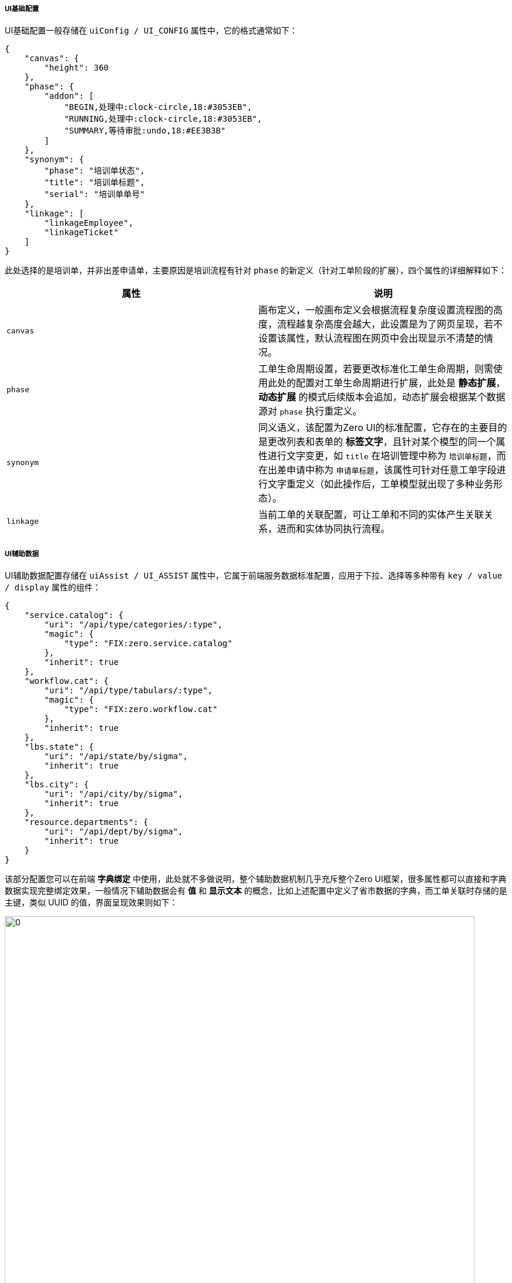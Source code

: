 ifndef::imagesdir[:imagesdir: ../images]
:data-uri:

===== UI基础配置

UI基础配置一般存储在 `uiConfig / UI_CONFIG` 属性中，它的格式通常如下：

[source,json]
----
{
    "canvas": {
        "height": 360
    },
    "phase": {
        "addon": [
            "BEGIN,处理中:clock-circle,18:#3053EB",
            "RUNNING,处理中:clock-circle,18:#3053EB",
            "SUMMARY,等待审批:undo,18:#EE3B3B"
        ]
    },
    "synonym": {
        "phase": "培训单状态",
        "title": "培训单标题",
        "serial": "培训单单号"
    },
    "linkage": [
        "linkageEmployee",
        "linkageTicket"
    ]
}
----

此处选择的是培训单，并非出差申请单，主要原因是培训流程有针对 `phase` 的新定义（针对工单阶段的扩展），四个属性的详细解释如下：

[options="header"]
|====
|属性|说明
|`canvas` | 画布定义，一般画布定义会根据流程复杂度设置流程图的高度，流程越复杂高度会越大，此设置是为了网页呈现，若不设置该属性，默认流程图在网页中会出现显示不清楚的情况。
|`phase` | 工单生命周期设置，若要更改标准化工单生命周期，则需使用此处的配置对工单生命周期进行扩展，此处是 *静态扩展*，*动态扩展* 的模式后续版本会追加，动态扩展会根据某个数据源对 `phase` 执行重定义。
|`synonym` | 同义语义，该配置为Zero UI的标准配置，它存在的主要目的是更改列表和表单的 *标签文字*，且针对某个模型的同一个属性进行文字变更，如 `title` 在培训管理中称为 `培训单标题`，而在出差申请中称为 `申请单标题`，该属性可针对任意工单字段进行文字重定义（如此操作后，工单模型就出现了多种业务形态）。
|`linkage` | 当前工单的关联配置，可让工单和不同的实体产生关联关系，进而和实体协同执行流程。
|====

===== UI辅助数据

UI辅助数据配置存储在 `uiAssist / UI_ASSIST` 属性中，它属于前端服务数据标准配置，应用于下拉、选择等多种带有 `key / value / display` 属性的组件：

[source,json]
----
{
    "service.catalog": {
        "uri": "/api/type/categories/:type",
        "magic": {
            "type": "FIX:zero.service.catalog"
        },
        "inherit": true
    },
    "workflow.cat": {
        "uri": "/api/type/tabulars/:type",
        "magic": {
            "type": "FIX:zero.workflow.cat"
        },
        "inherit": true
    },
    "lbs.state": {
        "uri": "/api/state/by/sigma",
        "inherit": true
    },
    "lbs.city": {
        "uri": "/api/city/by/sigma",
        "inherit": true
    },
    "resource.departments": {
        "uri": "/api/dept/by/sigma",
        "inherit": true
    }
}
----

该部分配置您可以在前端 *字典绑定* 中使用，此处就不多做说明，整个辅助数据机制几乎充斥整个Zero UI框架，很多属性都可以直接和字典数据实现完整绑定效果，一般情况下辅助数据会有 *值* 和 *显示文本* 的概念，比如上述配置中定义了省市数据的字典，而工单关联时存储的是主键，类似 UUID 的值，界面呈现效果则如下：

image:zwf-ui-assist.png[0,800]

也就意味着此处会包含辅助数据：

[options="header"]
|====
|属性名|值|呈现|来自字典
|`tripProvince` | UUID | 福建省 | `lbs.state`
|`tripCity` | UUID | 福州市 | `lbs.city`
|====

您若去查看表单配置还可以看到如下完整属性设置，省市之间还会有依赖配置，从下边代码段可以知道前端在配置时省市使用了字典绑定的模式，而此处的 `lbs.state` 和 `lbs.city` 辅助数据必须在 `UI_ASSIST` 中定义：

[source,json]
----
[
    {
        "metadata": "tripProvince,出差省,8,,aiSelect,placeholder=（直辖市/省份）",
        "optionJsx.config.datum": "source=lbs.state,value=key,label=name",
        "optionJsx.depend.impact": {
            "reset": [
                "tripCity"
            ]
        },
        "optionConfig.rules": [
            "required,请选择出差直辖市或省份！"
        ],
        "optionJsx.allowClear": true
    },
    {
        "metadata": "tripCity,出差市,8,,aiSelect,placeholder=（市辖区/城市）",
        "optionJsx.config.datum": "source=lbs.city,value=key,label=name",
        "optionJsx.config.cascade": {
            "source": "stateId",
            "target": "FORM:tripProvince"
        },
        "optionConfig.rules": [
            "required,请选择出差市辖区或城市！"
        ],
        "optionJsx.allowClear": true
    }
]
----

[TIP]
====
辅助数据的存在归根到底有一个核心原因就是数据库中使用了 *代理主键* 的设计，而不是直接使用了 *业务主键*，代理主键在Zero Extension中通常使用 UUID 列，于是很多位置都会包含类似辅助数据的结构设计，底层模型、实体之间产生关联时在 *系统级* 使用代理主键执行。
====

===== UI关联数据

UI关联数据主要用于配置一个流程表单中下边截图部分（还是出差申请为例）：

image:zwf-form-linkage.png[0,960]

和 `UI_CONFIG` 中配置一致，此处配置了 *关联员工* 和 *关联工单*，关联数据最终访问的是底层的 `X_LINKAGE` 表，对工单而言所有关联对象都是一个 Array 数组结构，关联对象还可以作为工单主实体来使用。上述两个页签在当前流程定义中的 `UI_LINKAGE` 配置为：

[source,json]
----
{
    "linkageAttachment": "workflow/linkage/attachment.json",
    "linkageTicket": "workflow/linkage/ticket.json",
    "linkageEmployee": "workflow/linkage/employee.json"
}
----

目前版本支持的关联信息如下：

[options="header"]
|====
|属性名（页签）|配置文件|定义项目|说明
|linkageAsset| `workflow/linkage/asset.json` | zero-atom | 关联资产
|linkageTicket| `workflow/linkage/ticket.json` | zero-wf | 关联工单
|image:i-config.png[0,22] linkageAttachment| `workflow/linkage/attachment.json` | zero-wf | 关联附件
|linkageEmployee| `workflow/linkage/employee.json` | zero-erp | 关联员工
|image:i-bug.png[0,22] linkageContract| `workflow/linkage/contract.json` | zero-erp | 关联合同
|image:i-bug.png[0,22] linkageProject| `workflow/linkage/project.json` | zero-erp | 关联项目
|image:i-bug.png[0,22] linkageCustomer| `workflow/linkage/customer.json` | zero-erp | 关联客户
|====

表格中带 image:i-bug.png[0,22] 的表示已开发，未配置（目前流程需求中没有使用到）。关联信息会在对应实体所在项目中进行关联配置定义，导入时只要定制 `workflow/linkage/` 目录下的文件名就可以导入相关关联页签，所有关联信息中只有附件关联比较特殊——不是以页签的方式呈现在界面上，而是直接呈现在主表单的下方。

[CAUTION]
====
关联部分的页签顺序在 `UI_CONFIG` 中按照数组元素的索引位置定义，如上述配置为：

[source,json]
----
    "linkage": [
        "linkageEmployee",
        "linkageTicket"
    ]
----

所以出差申请表单中，关联员工排在第一，而关联工单排在关联员工后边（参考截图）。

`UI_LINKAGE` 具有文件加载功能，类似 Excel 中的 `JSON:` 规则，即上述配置中的 `workflow/linkage/employee.json` 会在实际导入数据过程中发生转义，真正存储在数据库 `UI_LINKAGE` 字段中的内容并非是字符串，而是关联文件的JSON定义内容，这样可以大规模提高关联部分的重用性，根据实际使用看来，同一种关联部分除了文字部分偶尔有所差异，其他内容几乎一模一样，所以这样的配置模式可方便重用，如此您的流程关联配置就不用关注额外的信息而直接引用，若您需要特殊的关联配置，可以按照如下步骤执行：

1. 在您的 `workflow/linkage/` 目录下书写新的关联文件（不能和上述标准化配置的文件名重名）。
2. 将您的关联部分设置到新文件中。

_目前版本不支持上述标准化以外的关联模式，后续此部分会做成动态字典来满足更多场景的需求，现阶段的关联已经可以满足大量流程应用_。

====

最后以关联工单为例解释 `UI_LINKAGE` 中的内容，同时帮助您理解 `ExLinkage` 组件的核心配置，了解流程中关联部分的配置细节。关联部分除了上述主界面以外，还伴随一个模态窗，如下：

image:zwf-form-linkage-win.png[0,1024]

关联工单的JSON全部配置如下：

[source,json]
----
{
    "config": {
        "query": {
            "sourceType": "w.ticket",
            "targetType": "w.ticket"
        }
    },
    "message": {
        "window": "选择关联工单",
        "add": "添加关联工单",
        "search": "搜索工单：",
        "tip": "（默认只有`已完成`的工单可以被选择关联，若要关联其他工单，请联系管理员。）",
        "failure": "请选择您要添加的工单信息，您未选择任何工单！",
        "success": "您的关联工单信息已成功保存！"
    },
    "editor": {
        "selection": {
            "phase": [
                "FINISHED",
                "CANCELED"
            ]
        },
        "tree": {
            "type": "zero.service.catalog",
            "title": "服务目录",
            "config": {
                "parent": "parentId",
                "title": "name",
                "text": "name",
                "value": "code"
            },
            "condition": "catalog,i"
        },
        "initial": {
            "alias": "工单关联记录",
            "type": "TICKET",
            "linkType": "TICKET-TICKET",
            "sourceType": "w.ticket",
            "targetType": "w.ticket"
        },
        "search": {
            "condition": [
                "serial,c",
                "title,c"
            ],
            "placeholder": "单号/标题"
        },
        "ajax": {
            "uri": "/api/up/flow-ticket",
            "method": "POST"
        }
    },
    "table": {
        "columns": [
            {
                "metadata": "serial,单号"
            },
            "title,工单标题",
            {
                "metadata": "catalog,类型,DATUM",
                "$datum": "source=service.catalog,value=code,display=name"
            },
            {
                "metadata": "phase,工单状态,RENDERS",
                "width": 100
            },
            {
                "metadata": "openBy,制单人,USER",
                "$config": {
                    "uri": "/api/user/:key",
                    "field": "realname",
                    "icon": "user,#00BF9F"
                }
            },
            {
                "metadata": "openAt,制单时间,DATE",
                "$format": "YYYY-MM-DD HH:mm"
            }
        ]
    }
}
----

针对上述属性此处做个说明：

[options="header"]
|====
|属性|二级属性|含义
|config|query|查询 `X_LINKAGE` 表的专用条件，使用了：谁关联谁 做类型，此处由于是：工单关联工单，所以 `sourceType = w.ticket, targetType = w.ticket`（ `w.ticket` 是工单模型的统一模型标识符 ）。
|message||定义文字部分，文字部分参考截图中的文字进行定义，自己去理解。
|editor|selection|可选择的记录条件，如上述配置中，当关联到其他工单时，其他工单的状态必须是：`FINISHED（已完成）` 或 `CANCELED（已撤销）` ，所以正在运行的工单不能被选中。
|editor|tree a| 

- 树型结构的数据源，其类型为一个字典类型，`UI_ASSIST` 中构造的辅助数据（ `type` 属性）。
- 标题文字 `title`，显示在左侧查询条件头部的文字。
- 树型结构配置（参考 Zero UI 中的树型配置定义部分，`toTreeConfig` 方法 ）。
- 构造树的查询条件，由于此处采用了服务目录构造查询条件，而服务目录在 `W_TICKET` 中属性为 `catalog`，所以此处构造的查询条件为 `CATALOG IN [?,?,?,...]` 格式。
|editor|initial|创建新关联时所需的关联表的字段默认值补充，和 `X_LINKAGE` 中的结构对应，近似于前文规则文件中的 `environment.json` 中定义的 `global` 节点的玩法。
|editor|search|搜索时产生的搜索条件，您可设置多个，和 `ExListComplex` 中的搜索框配置一致。
|editor|uri|当前表格中搜索数据的远程接口定义，和Zero Ui中的 `ajax` 配置一致，通常使用查询引擎接口（Qr）。
|table||表格配置，和前端 `ExListComplex` 中表格配置一致。
|====

[TIP]
====
如此配置出来的界面就拥有了极限扩展性，您可以按照您的需求进行定制，书写自己的 `UI_LINKAGE` 规则，简单说，Zero只是提供了一个空壳，内部的内容填充在这个骨架之下您可以自由发挥，这也是Zero的设计目的，数据优先级高于约定、约定优先级高于配置、配置优先级高于抽象代码、抽象代码优先级高于编程，整体按这个思路来完成重用性、扩展性定义，这也是Zero Extension框架的魅力，Extension既表示核心框架的扩展，同样表示具有配置扩展性。
====




